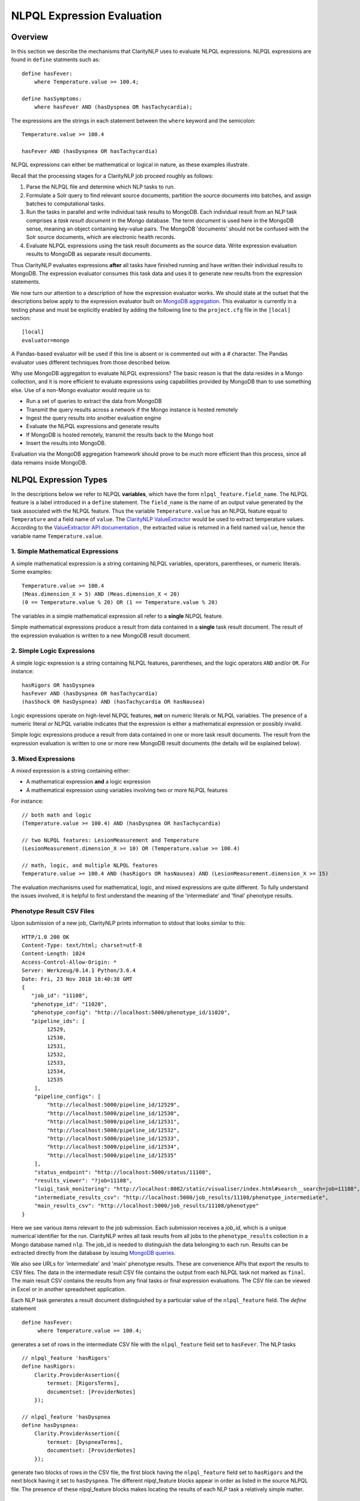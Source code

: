 NLPQL Expression Evaluation
***************************

Overview
========

In this section we describe the mechanisms that ClarityNLP uses to evaluate
NLPQL expressions. NLPQL expressions are found in ``define`` statments such as:
::
   define hasFever:
       where Temperature.value >= 100.4;

   define hasSymptoms:
       where hasFever AND (hasDyspnea OR hasTachycardia);
       
The expressions are the strings in each statement between the ``where`` keyword
and the semicolon:
::
   Temperature.value >= 100.4

   hasFever AND (hasDyspnea OR hasTachycardia)

NLPQL expressions can either be mathematical or logical in nature, as these
examples illustrate.

Recall that the processing stages for a ClarityNLP job proceed roughly as
follows:

1. Parse the NLPQL file and determine which NLP tasks to run.
2. Formulate a Solr query to find relevant source documents, partition the
   source documents into batches, and assign batches to computational tasks.
3. Run the tasks in parallel and write individual task results to MongoDB.
   Each individual result from an NLP task comprises a *task result document*
   in the Mongo database. The term *document* is used here in the MongoDB
   sense, meaning an object containing key-value pairs. The MongoDB 'documents'
   should not be confused with the Solr source documents, which are electronic
   health records.
4. Evaluate NLPQL expressions using the task result documents as the source
   data. Write expression evaluation results to MongoDB as separate result
   documents.

Thus ClarityNLP evaluates expressions **after** all tasks have finished running
and have written their individual results to MongoDB. The expression evaluator
consumes this task data and uses it to generate new results from the expression
statements.

We now turn our attention to a description of how the expression evaluator
works. We should state at the outset that the descriptions below apply to the
expression evaluator built on
`MongoDB aggregation <https://docs.mongodb.com/manual/aggregation/>`_. This
evaluator is currently in a testing phase and must be explicitly enabled by
adding the following line to the ``project.cfg`` file in the ``[local]``
section:
::
   [local]
   evaluator=mongo

A Pandas-based evaluator will be used if this line is absent or is commented
out with a `#` character. The Pandas evaluator uses different techniques from
those described below.

Why use MongoDB aggregation to evaluate NLPQL expressions? The basic reason
is that the data resides in a Mongo collection, and it is more efficient to
evaluate expressions using capabilities provided by MongoDB than to use
something else. Use of a non-Mongo evaluator would require us to:

- Run a set of queries to extract the data from MongoDB
- Transmit the query results across a network if the Mongo instance is hosted
  remotely
- Ingest the query results into another evaluation engine
- Evaluate the NLPQL expressions and generate results
- If MongoDB is hosted remotely, transmit the results back to the Mongo host
- Insert the results into MongoDB.
   
Evaluation via the MongoDB aggregation framework should prove to be much more
efficient than this process, since all data remains inside MongoDB.


NLPQL Expression Types
======================

In the descriptions below we refer to NLPQL **variables**, which have the
form ``nlpql_feature.field_name``. The NLPQL feature is a label introduced in a
``define`` statement. The ``field_name`` is the name of an output value
generated by the task associated with the NLPQL feature. Thus the variable
``Temperature.value`` has an NLPQL feature equal to ``Temperature`` and a field
name of ``value``. The `ClarityNLP ValueExtractor <https://claritynlp.readthedocs.io/en/latest/developer_guide/algorithms/value_extraction.html>`_ would be used to extract temperature values.
According to the `ValueExtractor API documentation <https://claritynlp.readthedocs.io/en/latest/api_reference/nlpql/valueextractor.html>`_ , the extracted value is returned in
a field named ``value``, hence the variable name ``Temperature.value``.


1. Simple Mathematical Expressions
-------------------------------------

A simple mathematical expression is a string containing NLPQL variables,
operators, parentheses, or numeric literals. Some examples:
::
   Temperature.value >= 100.4
   (Meas.dimension_X > 5) AND (Meas.dimension_X < 20)
   (0 == Temperature.value % 20) OR (1 == Temperature.value % 20)

The variables in a simple mathematical expression all refer to a **single**
NLPQL feature.

Simple mathematical expressions produce a result from data contained in a
**single** task result document. The result of the expression evaluation is
written to a new MongoDB result document.

2. Simple Logic Expressions
-----------------------------

A simple logic expression is a string containing NLPQL features,
parentheses, and the logic operators ``AND`` and/or ``OR``. For instance:
::
   hasRigors OR hasDyspnea
   hasFever AND (hasDyspnea OR hasTachycardia)
   (hasShock OR hasDyspnea) AND (hasTachycardia OR hasNausea)

Logic expressions operate on high-level NLPQL features, **not** on numeric
literals or NLPQL variables. The presence of a numeric literal or NLPQL
variable indicates that the expression is either a mathematical expression
or possibly invalid.

Simple logic expressions produce a result from data contained in one or more
task result documents. The result from the expression evaluation is written to
one or more new MongoDB result documents (the details will be explained below).
   
3. Mixed Expressions
--------------------

A *mixed* expression is a string containing either:

- A mathematical expression **and** a logic expression
- A mathematical expression using variables involving two or more NLPQL features

For instance:
::
   // both math and logic
   (Temperature.value >= 100.4) AND (hasDyspnea OR hasTachycardia)

   // two NLPQL features: LesionMeasurement and Temperature
   (LesionMeasurement.dimension_X >= 10) OR (Temperature.value >= 100.4)

   // math, logic, and multiple NLPQL features
   Temperature.value >= 100.4 AND (hasRigors OR hasNausea) AND (LesionMeasurement.dimension_X >= 15)

The evaluation mechanisms used for mathematical, logic, and mixed expressions
are quite different. To fully understand the issues involved, it is helpful to
first understand the meaning of the 'intermediate' and 'final' phenotype
results.

Phenotype Result CSV Files
--------------------------

Upon submission of a new job, ClarityNLP prints information to stdout that
looks similar to this:
::
    HTTP/1.0 200 OK
    Content-Type: text/html; charset=utf-8
    Content-Length: 1024
    Access-Control-Allow-Origin: *
    Server: Werkzeug/0.14.1 Python/3.6.4
    Date: Fri, 23 Nov 2018 18:40:38 GMT
    {
       "job_id": "11108",
       "phenotype_id": "11020",
       "phenotype_config": "http://localhost:5000/phenotype_id/11020",
       "pipeline_ids": [
            12529,
            12530,
            12531,
            12532,
            12533,
            12534,
            12535
        ],
        "pipeline_configs": [
            "http://localhost:5000/pipeline_id/12529",
            "http://localhost:5000/pipeline_id/12530",
            "http://localhost:5000/pipeline_id/12531",
            "http://localhost:5000/pipeline_id/12532",
            "http://localhost:5000/pipeline_id/12533",
            "http://localhost:5000/pipeline_id/12534",
            "http://localhost:5000/pipeline_id/12535"
        ],
        "status_endpoint": "http://localhost:5000/status/11108",
        "results_viewer": "?job=11108",
        "luigi_task_monitoring": "http://localhost:8082/static/visualiser/index.html#search__search=job=11108",
        "intermediate_results_csv": "http://localhost:5000/job_results/11108/phenotype_intermediate",
        "main_results_csv": "http://localhost:5000/job_results/11108/phenotype"
    }

Here we see various items relevant to the job submission. Each submission
receives a *job_id*, which is a unique numerical identifier for the run.
ClarityNLP writes all task results from all jobs to the ``phenotype_results``
collection in a Mongo database named ``nlp``. The job_id is
needed to distinguish the data belonging to each run. Results can be extracted
directly from the database by issuing `MongoDB queries <https://docs.mongodb.com/manual/tutorial/query-documents/>`_.

We also see URLs for 'intermediate' and 'main' phenotype results. These are
convenience APIs that export the results to CSV files. The data in the
intermediate result CSV file contains the output from each NLPQL
task not marked as ``final``. The main result CSV contains the results
from any final tasks or final expression evaluations. The CSV file can be
viewed in Excel or in another spreadsheet application.

Each NLP task generates a result document distinguished by a particular value
of the ``nlpql_feature`` field. The *define* statement
::
   define hasFever:
        where Temperature.value >= 100.4;

generates a set of rows in the intermediate CSV file with the
``nlpql_feature`` field set to ``hasFever``.  The NLP tasks
::
    // nlpql_feature 'hasRigors'
    define hasRigors:
        Clarity.ProviderAssertion({
            termset: [RigorsTerms],
            documentset: [ProviderNotes]
        });

    // nlpql_feature 'hasDyspnea
    define hasDyspnea:
        Clarity.ProviderAssertion({
            termset: [DyspneaTerms],
            documentset: [ProviderNotes]
        });

generate two blocks of rows in the CSV file, the first block having the
``nlpql_feature`` field set to ``hasRigors`` and the next block having it
set to ``hasDyspnea``.  The different nlpql_feature blocks appear in order
as listed in the source NLPQL file. The presence of these nlpql_feature
blocks makes locating the results of each NLP task a relatively simple
matter.

Expression Evaluation Algorithms
================================

Expression Tokenization and Parsing
-----------------------------------

The NLPQL front end parses the NLPQL file and sends the raw expression text
to the evaluator (``nlp/data_access/expr_eval.py``). The evaluator module
parses the expression text and converts it to a fully-parenthesized token
string. The tokens are separated by whitespace and all operators are replaced
by string mnemonics (such as ``GE`` for the operator ``>=``, ``LT`` for the
operator ``<``, etc.).

If the expression includes any subexpressions involving numeric literals, they
are evaluated at this stage and the literal subexpression replaced with the
result.

Validity Checks
---------------

The evaluator then runs validity checks on each token. If it finds a token that
it does not recognize, it tries to resolve it into a series of known NLPQL
features separated by logic operators. For instance, if the evaluator were
to encounter the token ``hasRigorsANDhasDyspnea`` under circumstances in which
only ``hasRigors`` and ``hasDyspnea`` were valid NLPQL features, it would
replace this single token with the string ``hasRigors AND hasDyspnea``.  If it
cannot perform the separation (such as with the token
``hasRigorsA3NDhasDyspnea``) it reports an error and writes error information
into the log file.

If the validity checks pass, the evaluator next determines the expression type.
The valid types are ``EXPR_TYPE_MATH``, ``EXPR_TYPE_LOGIC``, and
``EXPR_TYPE_MIXED``. If the expression type cannot be determined, the evaluator
reports an error and writes error information into the log file.

Subexpression Substitution
--------------------------

If the expression is of mixed type, the evaluator locates all simple math
subexpressions contained within and replaces them with temporary NLPQL feature
names, thereby converting math subexpressions to logic subexpressions. The
substitution process continues until all mathematical
subexpressions have been replaced with substitute NLPQL features, at which
point the expression type becomes ``EXPR_TYPE_LOGIC``.

To illustrate the substitution process, consider one of the examples from
above:
::
   Temperature.value >= 100.4 AND (hasRigors OR hasNausea) AND (LesionMeasurement.dimension_X >= 15)

This expression is of mixed type, since it contains the mathematical
subexpression ``Temperature.value >= 100.4``, the logic subexpression
``(hasRigors OR hasNausea)``, and the mathematical subexpression
``(LesionMeasurement.dimension_X >= 15)``. The NLPQL features in each math
subexpression also differ.

The evaluator identifies the Temperature subexpression and replaces it with a
substitute NLPQL feature, ``m0`` (for instance). This transforms the original
expression into:
::
   (m0) AND (hasRigors OR hasNausea) AND (LesionMeasurement.dimension_X >= 15)

Now only one mathematical subexpression remains.

The evaluator again makes a substitution ``m1`` for the remaining mathematical
subexpression, which converts the original into
::
   (m0) AND (hasRigors OR hasNausea) AND (m1)

This is now a pure logic expression.

Thus the substitution process transforms the original mixed-type
expression into three subexpressions, each of which is of simple math
or simple logic type:
::
   subexpression 1 (m0): 'Temperature.value >= 100.4'
   subexpression 2 (m1): 'LesionMeasurement.dimension_X >= 15'
   subexpression 3:      '(m0) AND (hasRigors OR hasNausea) AND (m1)'

By evaluating each subexpression in order, the result of evaluating the
original mixed-type expression can be achieved.

Evaluation of Mathematical Expressions
======================================


Initial Pipeline Stage
----------------------

The next task for the evaluator is to convert the expression into a sequence of
MongoDB aggregation pipeline stages. This process involves the generation of an
initial ``$match`` query to filter out everything but the data for the current
job. The match query also checks for the existence of all entries in the field
list and that they have non-null values. **A simple existence check is not**
**sufficient**, since a null field actually exists but has a value that cannot
be used for computation. Hence checks for existence and a non-null value are
both necessary.

For the two examples above, the initial ``$match`` query generates a pipeline
filter stage that looks like this, assuming a job_id of 11116:
::
   // first example
   {
       $match : {
           "job_id" : 11116,
           "nlpql_feature" : {$exists:true, $ne:null},
           "value"         : {$exists:true, $ne:null}
       }
   }

   // second example
   {
       $match : {
           "job_id" : 11116,
           "nlpql_feature" : {$exists:true, $ne:null},
           "dimension_X"   : {$exists:true, $ne:null},
           "dimension_Y"   : {$exists:true, $ne:null}
       }
   }

This ``$match`` pipeline stage runs first and performs coarse filtering on the
data in the MongoDB result database. It finds only those task result documents
matching the specified job_id, and it further restricts consideration to
those documents having valid entries for the expression's fields.

Note that the validity checks imply that any fields used in NLPQL expressions
will only generate results if valid entries for those fields exist. For the
LesionMeasurement statement above, if a task result measurement is missing the
Y dimension, the NLPQL statement will not generate a result for that
particular measurment. The NLQPL example below will help make this clear.

Subsequent Pipeline Stages
--------------------------

After generation of the initial ``$match`` filter stage, the expression is
further transformed so that additional MongoDB aggregation pipeline stages
can be generated to evaluate it. The ``nlpql_feature`` is extracted and
inserted as an additional matching operation. For the examples above, the
evaluator rewrites the expressions as:
::
   (nlpql_feature == Temperature) and (value >= 100.4)
   (nlpql_feature == LesionMeasurement) and (dimension_X < 5 and dimension_Y < 5)

In this form the variables used in each statement match the fields
actually stored in the task result documents in MongoDB.

Note that both of these expressions are in infix form. Direct evaluation of an
infix expression is complicated by parenthesization and operator precedence
issues. Evaluation of a mathematical expression is greatly simplified by first
converting to postfix form. Postfix expressions require no parentheses, and a
simple stack-based evaluator can be used to evaluate them directly.

Accordingly, a conversion to postifx form takes place next. This conversion
process requires an operator precedence table. The NLPQL operator precedence
levels match those of Python and are listed here for reference. Lower numbers
imply lower precedence, so ``or`` has a lower precedence than ``and``, which
has a lower precedence than ``+``, etc.

========  ================
Operator  Precedence Value
========  ================
or        1
and       2
not       3
<         4
<=        4
>         4
>=        4
!=        4
==        4
\+        9
\-        9
\*        10
/         10
%         10
^         12
========  ================

Conversion from infix to postfix is unambiguous if operator precedence and
associativity are known. Operator precedence is given by the table above.
All NLPQL operators are left-associative except for exponentiation, which is
right-associative. The infix-to-postfix conversion algorithm is the standard
one and can be found in the function ``_infix_to_postfix`` in the file
``nlp/data_access/mongo_eval.py``.

After conversion to postfix, the two expressions above become lists of tokens:
::
   'nlpql_feature', 'Temperature', '==', 'value', '100.4', '>=', 'and'
   'nlpql_feature', 'LesionMeasurement', '==', 'dimension_X', '5', '<', 'dimension_Y', '5', '<', 'and', 'and'


The postfix expressions are then 'evaluated' by a stack-based mechanism, which
can be found in the function ``_to_mongo_pipeline`` in the file
``nlp/data_access/mongo_eval.py``. The result of the evaluation process is
**not** the actual expression value, but a set of MongoDB aggregation commands
that tell MongoDB how to compute the result. The evaluation process is
essentially string formatting that follows the aggregation syntax rules. More
information about the aggregation pipeline can be found here:
https://docs.mongodb.com/manual/aggregation/.

The pipeline actually does a ``$project`` operation and creates a new document
with a Boolean field called ``value``.  This field has a value of True or False
according to whether the source document satisfied the mathematical expression.
The ``_id`` field of the projected document matches that of the original, so
that a simple query on these ``_id`` fields can be used to recover the desired
documents.

After generation of the MongoDB commands, the aggregation pipelines for the two
examples above become:
::
    // (nlpql_feature == Temperature) and (value >= 100.4)
    {
       $match : {
           "job_id" : 11116,
           "nlpql_feature" : {$exists:true, $ne:null},
           "value"         : {$exists:true, $ne:null}
       }
    },
    {
        "$project" : {
            "value" : {
                "$and" : [
                    {"$eq"  : ["$nlpql_feature", "Temperature"]},
                    {"$gte" : ["$value", 100.4]}
                ]
            }
        }
    }
    
    // (nlpql_feature == LesionMeasurement) and (dimension_X < 5 and dimension_Y < 5)
    {
        "$match" : {
            "job_id" : 11116,
            "nlpql_feature" : {$exists:true, $ne:null},
            "dimension_X"   : {$exists:true, $ne:null},
            "dimension_Y"   : {$exists:true, $ne:null}
        }
    },
    {
        "$project" : {
            "value" : {
                "$and" : [
                    {
                        "$eq" : ["$nlpql_feature", "LesionMeasurement"]
                    },
                    {
                        "$and" : [
                            {"$lt" : ["$dimension_X", 5]},
                            {"$lt" : ["$dimension_Y", 5]}
                        ]
                    }
                ]
            }
        }
    }

The completed aggregation pipeline stages are sent to MongoDB for evaluation.
Mongo performs the initial filtering operation, applies the subsequent
pipeline stages to all surviving documents, and sets the "value" Boolean
result. A final query extracts the matching documents and writes new result
documents with an ``nlpql_feature`` field equal to that of the single-row
operation.

NLPQL Example 1 - Mathematical Expressions
------------------------------------------

Now let's look at an example. Suppose we would like to search radiology
reports for lesions of various sizes. To do this we must first create a termset
for finding 'lesion' and related words in the narrative text of the reports.
The NLPQL should invoke the MeasurementFinder to extract any
measurements associated with those terms. Some mathematical
expressions for setting conditions on the sizes of the lesions will also
be necessary.

Here is an NLPQL file satisfying these criteria:
::
    limit 50;
    phenotype "Lesion Example" version "1";
    description "Find lesions of various sizes.";
    include ClarityCore version "1.0" called Clarity;

    // use radiology reports for the source documents
    documentset Docs:
        Clarity.createDocumentSet({
            "report_types":["Radiology"]
        });

    // search the text for these lesion-related terms
    termset LesionTerms: [
        "lesion", "growth", "mass", "malignancy", "tumor", "neoplasm",
        "nodule", "cyst", "focus of enhancement", "echodensity",
        "hyperechogenic focus"
    ];

    // extract lesion measurements in 1D, 2D, and 3D
    define LesionMeasurement:
        Clarity.MeasurementFinder({
            documentset: [Docs],
            termset: [LesionTerms]
        });

    // want to find patients, so use patient context
    context Patient;

    ///////// 1D ///////////

    define has1DLesionLt5mm:
        where LesionMeasurement.dimension_X < 5;

    define has1DLesionGe10andLe25mm:
        where LesionMeasurement.dimension_X >= 10 AND LesionMeasurement.dimension_X <= 25;

    define has1DLesionGt30mm:
        where LesionMeasurement.dimension_X > 30;

    ///////// 2D ///////////

    define has2DLesionLt5mm:
        where LesionMeasurement.dimension_X < 5 AND
              LesionMeasurement.dimension_Y < 5;

    define has2DLesionGe10andLe25mm:
        where LesionMeasurement.dimension_X >= 10 AND LesionMeasurement.dimension_X <= 25 AND
              LesionMeasurement.dimension_Y >= 10 AND LesionMeasurement.dimension_Y <= 25;

    define has2DLesionGt30mm:
        where LesionMeasurement.dimension_X > 30 AND
              LesionMeasurement.dimension_Y > 30;

    ///////// 3D ///////////

    define has3DLesionLt5mm:
        where LesionMeasurement.dimension_X < 5 AND
              LesionMeasurement.dimension_Y < 5 AND
              LesionMeasurement.dimension_Z < 5;

    define has3DLesionGe10andLe25mm:
        where LesionMeasurement.dimension_X >= 10 AND LesionMeasurement.dimension_X <= 25 AND
              LesionMeasurement.dimension_Y >= 10 AND LesionMeasurement.dimension_Y <= 25 AND
              LesionMeasurement.dimension_Z >= 10 AND LesionMeasurement.dimension_Z <= 25;

    define has3DLesionGt30mm:
        where LesionMeasurement.dimension_X > 30 AND
              LesionMeasurement.dimension_Y > 30 AND
              LesionMeasurement.dimension_Z > 30;

This NLPQL file begins with four lines of boilerplate followed by the creation
of a document set for radiology reports. A termset containing common
descriptive forms for lesions appears next. This termset is not exhaustive by
any means, but it suffices for demonstration purposes.

The ``LesionMeasurement`` statement activates the ClarityNLP measurement
finder, which searches the text looking for 1D, 2D, and 3D measurements. Any
measurements that it finds are written into task result documents and stored
to MongoDB. More information on the fields generated by the measurement finder
can be found here: :ref:`measurementfinder`.

The context statement follows the measurement finder task specification.
A ``Patient`` context means that we are interested in finding patient ids
that satisfy the stated NLPQL conditions.

The mathematical expressions follow the context statement. These expressions
are arranged in 1D, 2D, and 3D groups.  In each group there is an expression
that finds lesions < 5mm, lesions between 10 and 25 mm, and lesions greater
than 30mm. The 2D and 3D groups impose these conditions on each component
of the measurement. As described above, these components must exist and must
have non-null values for a result to be generated.

A sample run of this NLPQL file on the MIMIC-III data set found a set of 147
lesion measurements. Of these, focusing on the 1D results, there were 23
measurements satisfying the criterion for ``has1DLesionLt5mm``, 49 for
the ``has1DLesionGe10andLe25mm``, and 27 for ``has1DLesionGt30mm``.

The result set for ``has1DLesionGe10andLe25mm`` contained a 2D measurement
of dimensions 24 x 38 mm. This is acceptable, since the expression for
membership in this set checks only that the X component exists, is non-null,
and satisfies the expression. This particular measurement does not appear
in the set ``has2DLesionGe10andLe25mm``, since the expression for that result
validates both the X and Y dimensions.

Similarly, the result set for ``has1DLesionGt30mm`` includes a 3D
measurement of dimensions 39 x 12 x 35 mm. This is again a valid result
since only the X-component of the measurement is validated and checked by the
expression. This result neither appears in the result set for
``has2DLesionGt30mm`` or ``has3DLesionGt30mm``, since both of those expressions
validate the Y-component.


Evaluation of Logic Expressions
===============================

Multi-row expressions apply the logical operations ``AND``, ``OR``, and ``NOT``
to **sets** of MongoDB result documents. Typically the sets are determined by
the different values of the ``nlpql_feature`` field. In the lesion example above,
a multi-row operation that looks for small or large 3D lesions would be written
::
   define has3DSmallOrLargeLesion:
       where has3DLesionLt5mm OR has3DLesionGt30mm;

This logical ``OR`` operates on two sets of results. The first set
contains all result documents in ``has3DLesionLt5mm``, and the second set
contains all result documents in ``has3DLesionGt30mm``. The result of this
logical OR is a new set of documents, each of which satisfies the logical
OR condition individually.

Document Filtering and Grouping
-------------------------------

Evaluation of an n-ary logical OR proceeds by filtering result documents by
the job_id, similar to the process described above for single-row expressions.
Next, an additional filter stage is applied that discards all documents whose
``nlpql_feature`` value differs from those of the sets being OR'd together.
Any documents that remain are grouped by value of the context variable, which
is the document_id for a ``Document`` context, or the subject field for a
``Patient`` context.

Evaluation of an n-ary logical AND proceeds similarly, except the number of
documents in each group is counted. Any groups not having n members
for an n-ary logical AND are discarded. Additionally, any groups containing
duplicate nlpql_features are discarded as well. Only those document groups
with n members and n different nlpql_features are kept.

The logical NOT operation is used to compute set differences, such as in
``A NOT B``.  This expression generates a result set that contains all
documents in set A but not also in set B. Evaluation of a set difference
proceeds by first filtering by the nlpql_feature fields, as described above
for logical AND and OR. The records are grouped by the context variable
(either the ``document_id`` or ``subject`` field), and then any documents
having an nlpql_feature in set B are discarded.

After these filtering operations the aggregation pipeline emits a set of
documents grouped by **value** of the context variable. For a patient context,
the documents are grouped by value of the ``subject`` field. For a document
context, the documents are grouped by value of the ``report_id`` field. This
grouping operation is similar to the grouping performed by a database join
operation.

Next, the documents in each group are sorted on the value of the 'other'
context variable. Thus for a patient context the documents in each group are
sorted on the ``report_id`` field. This sort operation generates subgroups
of documents sharing the same value of the 'other' field.

To summarize the state of the result documents at this point: all surviving
documents have been filtered and separated into groups. The members of each
group all share identical values of the context variable. Within each group,
the documents are further separated into subgroups. The documents in each
subgroup have identical values of the 'other' context variable.

NTuple Formation
----------------




